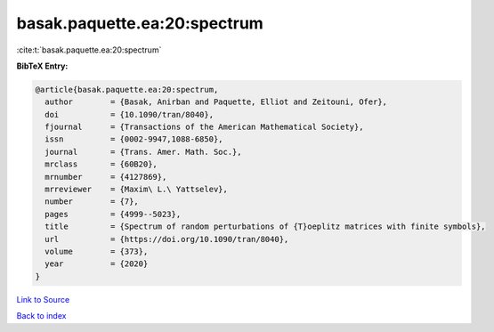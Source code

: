 basak.paquette.ea:20:spectrum
=============================

:cite:t:`basak.paquette.ea:20:spectrum`

**BibTeX Entry:**

.. code-block:: bibtex

   @article{basak.paquette.ea:20:spectrum,
     author        = {Basak, Anirban and Paquette, Elliot and Zeitouni, Ofer},
     doi           = {10.1090/tran/8040},
     fjournal      = {Transactions of the American Mathematical Society},
     issn          = {0002-9947,1088-6850},
     journal       = {Trans. Amer. Math. Soc.},
     mrclass       = {60B20},
     mrnumber      = {4127869},
     mrreviewer    = {Maxim\ L.\ Yattselev},
     number        = {7},
     pages         = {4999--5023},
     title         = {Spectrum of random perturbations of {T}oeplitz matrices with finite symbols},
     url           = {https://doi.org/10.1090/tran/8040},
     volume        = {373},
     year          = {2020}
   }

`Link to Source <https://doi.org/10.1090/tran/8040},>`_


`Back to index <../By-Cite-Keys.html>`_
